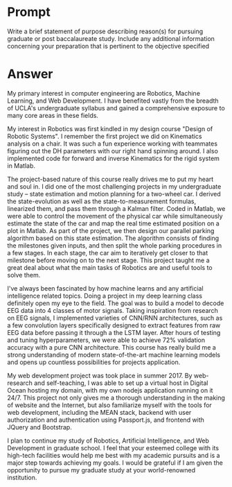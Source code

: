 #+OPTION: \n:t
* Prompt
  Write a brief statement of purpose describing reason(s) for pursuing graduate or post baccalaureate study. Include any additional information concerning your preparation that is pertinent to the objective specified
* Answer
  My primary interest in computer engineering are Robotics, Machine Learning, and Web Development. I have benefited vastly from the breadth of UCLA's undergraduate syllabus and gained a comprehensive exposure to many core areas in these fields.

  My interest in Robotics was first kindled in my design course "Design of Robotic Systems". I remember the first project we did on Kinematics analysis on a chair. It was such a fun experience working with teammates figuring out the DH parameters with our right hand spinning around. I also implemented code for forward and inverse Kinematics for the rigid system in Matlab.

  The project-based nature of this course really drives me to put my heart and soul in. I did one of the most challenging projects in my undergraduate study -- state estimation and motion planning for a two-wheel car. I derived the state-evolution as well as the state-to-measurement formulas, linearized them, and pass them through a Kalman filter. Coded in Matlab, we were able to control the movement of the physical car while simultaneously estimate the state of the car and map the real time estimated position on a plot in Matlab. As part of the project, we then design our parallel parking algorithm based on this state estimation. The algorithm consists of finding the milestones given inputs, and then split the whole parking procedures in a few stages. In each stage, the car aim to iteratively get closer to that milestone before moving on to the next stage. This project taught me a great deal about what the main tasks of Robotics are and useful tools to solve them.

  I've always been fascinated by how machine learns and any artificial intelligence related topics. Doing a project in my deep learning class definitely open my eye to the field. The goal was to build a model to decode EEG data into 4 classes of motor signals. Taking inspiration from research on EEG signals, I implemented varieties of CNN/RNN architectures, such as a few convolution layers specifically designed to extract features from raw EEG data before passing it through a the LSTM layer. After hours of testing and tuning hyperparameters, we were able to achieve 72% validation accuracy with a pure CNN architecture. This course has really build me a strong understanding of modern state-of-the-art machine learning models and opens up countless possibilities for projects application.

  My web development project was took place in summer 2017. By web-research and self-teaching, I was able to set up a virtual host in Digital Ocean hosting my domain, with my own nodejs application running on it 24/7. This project not only gives me a thorough understanding in the making of website and the Internet, but also familiarize myself with the tools for web development, including the MEAN stack, backend with user authorization and authentication using Passport.js, and frontend with JQuery and Bootstrap.

  I plan to continue my study of Robotics, Artificial Intelligence, and Web Development in graduate school. I feel that your esteemed college with its high-tech facilities would help me best with my academic pursuits and is a major step towards achieving my goals. I would be grateful if I am given the opportunity to pursue my graduate study at your world-renowned institution.


